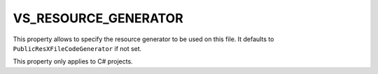 VS_RESOURCE_GENERATOR
---------------------

This property allows to specify the resource generator to be used
on this file. It defaults to ``PublicResXFileCodeGenerator`` if
not set.

This property only applies to C# projects.
